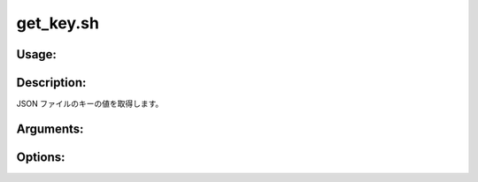 get_key.sh
==========

Usage:
------

.. productionlist::
   get_key.sh: get_key.sh path key [-h]

.. program:: get_key.sh

Description:
------------

JSON ファイルのキーの値を取得します。

Arguments:
----------

.. option:: path

   JSON ファイルのパス。

.. option:: key

   JSON のキー。

Options:
--------

.. option:: -h 

   ヘルプを表示します。
